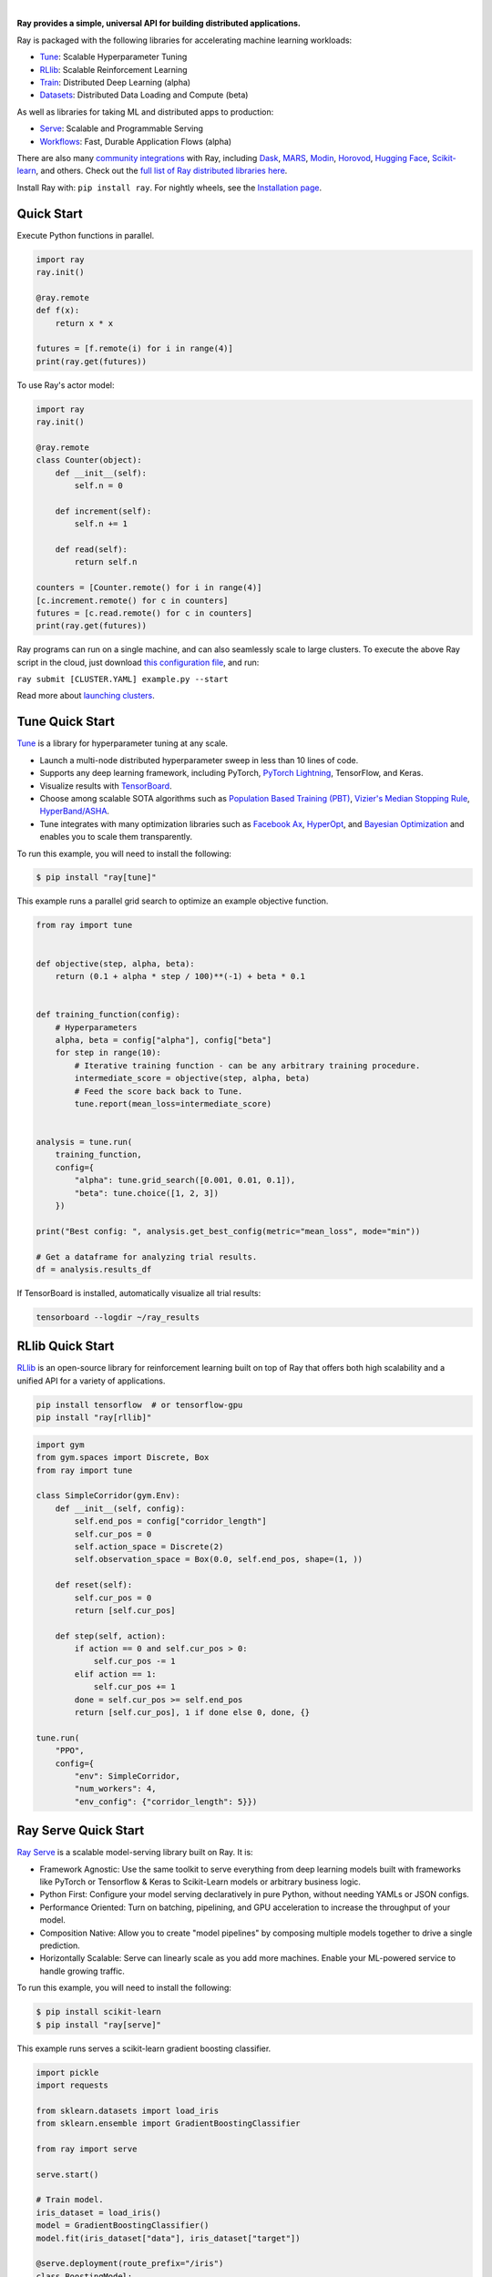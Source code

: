 .. image:: https://github.com/ray-project/ray/raw/master/doc/source/images/ray_header_logo.png

.. image:: https://readthedocs.org/projects/ray/badge/?version=master
    :target: http://docs.ray.io/en/master/?badge=master

.. image:: https://img.shields.io/badge/Ray-Join%20Slack-blue
    :target: https://forms.gle/9TSdDYUgxYs8SA9e8

.. image:: https://img.shields.io/badge/Discuss-Ask%20Questions-blue
    :target: https://discuss.ray.io/

.. image:: https://img.shields.io/twitter/follow/raydistributed.svg?style=social&logo=twitter
    :target: https://twitter.com/raydistributed

|


**Ray provides a simple, universal API for building distributed applications.**

Ray is packaged with the following libraries for accelerating machine learning workloads:

- `Tune`_: Scalable Hyperparameter Tuning
- `RLlib`_: Scalable Reinforcement Learning
- `Train`_: Distributed Deep Learning (alpha)
- `Datasets`_: Distributed Data Loading and Compute (beta)

As well as libraries for taking ML and distributed apps to production:

- `Serve`_: Scalable and Programmable Serving
- `Workflows`_: Fast, Durable Application Flows (alpha)

There are also many `community integrations <https://docs.ray.io/en/master/ray-libraries.html>`_ with Ray, including `Dask`_, `MARS`_, `Modin`_, `Horovod`_, `Hugging Face`_, `Scikit-learn`_, and others. Check out the `full list of Ray distributed libraries here <https://docs.ray.io/en/master/ray-libraries.html>`_.

Install Ray with: ``pip install ray``. For nightly wheels, see the
`Installation page <https://docs.ray.io/en/master/installation.html>`__.

.. _`Modin`: https://github.com/modin-project/modin
.. _`Hugging Face`: https://huggingface.co/transformers/main_classes/trainer.html#transformers.Trainer.hyperparameter_search
.. _`MARS`: https://docs.ray.io/en/latest/data/mars-on-ray.html
.. _`Dask`: https://docs.ray.io/en/latest/data/dask-on-ray.html
.. _`Horovod`: https://horovod.readthedocs.io/en/stable/ray_include.html
.. _`Scikit-learn`: https://docs.ray.io/en/master/joblib.html
.. _`Serve`: https://docs.ray.io/en/master/serve/index.html
.. _`Datasets`: https://docs.ray.io/en/master/data/dataset.html
.. _`Workflows`: https://docs.ray.io/en/master/workflows/concepts.html
.. _`Train`: https://docs.ray.io/en/master/train/train.html


Quick Start
-----------

Execute Python functions in parallel.

.. code-block:: python

    import ray
    ray.init()

    @ray.remote
    def f(x):
        return x * x

    futures = [f.remote(i) for i in range(4)]
    print(ray.get(futures))

To use Ray's actor model:

.. code-block:: python


    import ray
    ray.init()

    @ray.remote
    class Counter(object):
        def __init__(self):
            self.n = 0

        def increment(self):
            self.n += 1

        def read(self):
            return self.n

    counters = [Counter.remote() for i in range(4)]
    [c.increment.remote() for c in counters]
    futures = [c.read.remote() for c in counters]
    print(ray.get(futures))


Ray programs can run on a single machine, and can also seamlessly scale to large clusters. To execute the above Ray script in the cloud, just download `this configuration file <https://github.com/ray-project/ray/blob/master/python/ray/autoscaler/aws/example-full.yaml>`__, and run:

``ray submit [CLUSTER.YAML] example.py --start``

Read more about `launching clusters <https://docs.ray.io/en/master/cluster/index.html>`_.

Tune Quick Start
----------------

.. image:: https://github.com/ray-project/ray/raw/master/doc/source/images/tune-wide.png

`Tune`_ is a library for hyperparameter tuning at any scale.

- Launch a multi-node distributed hyperparameter sweep in less than 10 lines of code.
- Supports any deep learning framework, including PyTorch, `PyTorch Lightning <https://github.com/williamFalcon/pytorch-lightning>`_, TensorFlow, and Keras.
- Visualize results with `TensorBoard <https://www.tensorflow.org/tensorboard>`__.
- Choose among scalable SOTA algorithms such as `Population Based Training (PBT)`_, `Vizier's Median Stopping Rule`_, `HyperBand/ASHA`_.
- Tune integrates with many optimization libraries such as `Facebook Ax <http://ax.dev>`_, `HyperOpt <https://github.com/hyperopt/hyperopt>`_, and `Bayesian Optimization <https://github.com/fmfn/BayesianOptimization>`_ and enables you to scale them transparently.

To run this example, you will need to install the following:

.. code-block:: bash

    $ pip install "ray[tune]"


This example runs a parallel grid search to optimize an example objective function.

.. code-block:: python


    from ray import tune


    def objective(step, alpha, beta):
        return (0.1 + alpha * step / 100)**(-1) + beta * 0.1


    def training_function(config):
        # Hyperparameters
        alpha, beta = config["alpha"], config["beta"]
        for step in range(10):
            # Iterative training function - can be any arbitrary training procedure.
            intermediate_score = objective(step, alpha, beta)
            # Feed the score back back to Tune.
            tune.report(mean_loss=intermediate_score)


    analysis = tune.run(
        training_function,
        config={
            "alpha": tune.grid_search([0.001, 0.01, 0.1]),
            "beta": tune.choice([1, 2, 3])
        })

    print("Best config: ", analysis.get_best_config(metric="mean_loss", mode="min"))

    # Get a dataframe for analyzing trial results.
    df = analysis.results_df

If TensorBoard is installed, automatically visualize all trial results:

.. code-block:: bash

    tensorboard --logdir ~/ray_results

.. _`Tune`: https://docs.ray.io/en/master/tune.html
.. _`Population Based Training (PBT)`: https://docs.ray.io/en/master/tune/api_docs/schedulers.html#population-based-training-tune-schedulers-populationbasedtraining
.. _`Vizier's Median Stopping Rule`: https://docs.ray.io/en/master/tune/api_docs/schedulers.html#median-stopping-rule-tune-schedulers-medianstoppingrule
.. _`HyperBand/ASHA`: https://docs.ray.io/en/master/tune/api_docs/schedulers.html#asha-tune-schedulers-ashascheduler

RLlib Quick Start
-----------------

.. image:: https://github.com/ray-project/ray/raw/master/doc/source/images/rllib-wide.jpg

`RLlib`_ is an open-source library for reinforcement learning built on top of Ray that offers both high scalability and a unified API for a variety of applications.

.. code-block:: bash

  pip install tensorflow  # or tensorflow-gpu
  pip install "ray[rllib]"

.. code-block:: python

    import gym
    from gym.spaces import Discrete, Box
    from ray import tune

    class SimpleCorridor(gym.Env):
        def __init__(self, config):
            self.end_pos = config["corridor_length"]
            self.cur_pos = 0
            self.action_space = Discrete(2)
            self.observation_space = Box(0.0, self.end_pos, shape=(1, ))

        def reset(self):
            self.cur_pos = 0
            return [self.cur_pos]

        def step(self, action):
            if action == 0 and self.cur_pos > 0:
                self.cur_pos -= 1
            elif action == 1:
                self.cur_pos += 1
            done = self.cur_pos >= self.end_pos
            return [self.cur_pos], 1 if done else 0, done, {}

    tune.run(
        "PPO",
        config={
            "env": SimpleCorridor,
            "num_workers": 4,
            "env_config": {"corridor_length": 5}})

.. _`RLlib`: https://docs.ray.io/en/master/rllib/index.html


Ray Serve Quick Start
---------------------

.. image:: https://raw.githubusercontent.com/ray-project/ray/master/doc/source/serve/logo.svg
  :width: 400

`Ray Serve`_ is a scalable model-serving library built on Ray. It is:

- Framework Agnostic: Use the same toolkit to serve everything from deep
  learning models built with frameworks like PyTorch or Tensorflow & Keras
  to Scikit-Learn models or arbitrary business logic.
- Python First: Configure your model serving declaratively in pure Python,
  without needing YAMLs or JSON configs.
- Performance Oriented: Turn on batching, pipelining, and GPU acceleration to
  increase the throughput of your model.
- Composition Native: Allow you to create "model pipelines" by composing multiple
  models together to drive a single prediction.
- Horizontally Scalable: Serve can linearly scale as you add more machines. Enable
  your ML-powered service to handle growing traffic.

To run this example, you will need to install the following:

.. code-block:: bash

    $ pip install scikit-learn
    $ pip install "ray[serve]"

This example runs serves a scikit-learn gradient boosting classifier.

.. code-block:: python

    import pickle
    import requests

    from sklearn.datasets import load_iris
    from sklearn.ensemble import GradientBoostingClassifier

    from ray import serve

    serve.start()

    # Train model.
    iris_dataset = load_iris()
    model = GradientBoostingClassifier()
    model.fit(iris_dataset["data"], iris_dataset["target"])

    @serve.deployment(route_prefix="/iris")
    class BoostingModel:
        def __init__(self, model):
            self.model = model
            self.label_list = iris_dataset["target_names"].tolist()

        async def __call__(self, request):
            payload = await request.json()["vector"]
            print(f"Received flask request with data {payload}")

            prediction = self.model.predict([payload])[0]
            human_name = self.label_list[prediction]
            return {"result": human_name}


    # Deploy model.
    BoostingModel.deploy(model)

    # Query it!
    sample_request_input = {"vector": [1.2, 1.0, 1.1, 0.9]}
    response = requests.get("http://localhost:8000/iris", json=sample_request_input)
    print(response.text)
    # Result:
    # {
    #  "result": "versicolor"
    # }


.. _`Ray Serve`: https://docs.ray.io/en/master/serve/index.html

More Information
----------------

- `Documentation`_
- `Tutorial`_
- `Blog`_
- `Ray 1.0 Architecture whitepaper`_ **(new)**
- `Ray Design Patterns`_ **(new)**
- `RLlib paper`_
- `RLlib flow paper`_
- `Tune paper`_

*Older documents:*

- `Ray paper`_
- `Ray HotOS paper`_

.. _`Documentation`: http://docs.ray.io/en/master/index.html
.. _`Tutorial`: https://github.com/ray-project/tutorial
.. _`Blog`: https://medium.com/distributed-computing-with-ray
.. _`Ray 1.0 Architecture whitepaper`: https://docs.google.com/document/d/1lAy0Owi-vPz2jEqBSaHNQcy2IBSDEHyXNOQZlGuj93c/preview
.. _`Ray Design Patterns`: https://docs.google.com/document/d/167rnnDFIVRhHhK4mznEIemOtj63IOhtIPvSYaPgI4Fg/edit
.. _`Ray paper`: https://arxiv.org/abs/1712.05889
.. _`Ray HotOS paper`: https://arxiv.org/abs/1703.03924
.. _`RLlib paper`: https://arxiv.org/abs/1712.09381
.. _`RLlib flow paper`: https://arxiv.org/abs/2011.12719
.. _`Tune paper`: https://arxiv.org/abs/1807.05118

Getting Involved
----------------

- `Forum`_: For discussions about development, questions about usage, and feature requests.
- `GitHub Issues`_: For reporting bugs.
- `Twitter`_: Follow updates on Twitter.
- `Slack`_: Join our Slack channel.
- `Meetup Group`_: Join our meetup group.
- `StackOverflow`_: For questions about how to use Ray.

.. _`Forum`: https://discuss.ray.io/
.. _`GitHub Issues`: https://github.com/ray-project/ray/issues
.. _`StackOverflow`: https://stackoverflow.com/questions/tagged/ray
.. _`Meetup Group`: https://www.meetup.com/Bay-Area-Ray-Meetup/
.. _`Twitter`: https://twitter.com/raydistributed
.. _`Slack`: https://forms.gle/9TSdDYUgxYs8SA9e8

